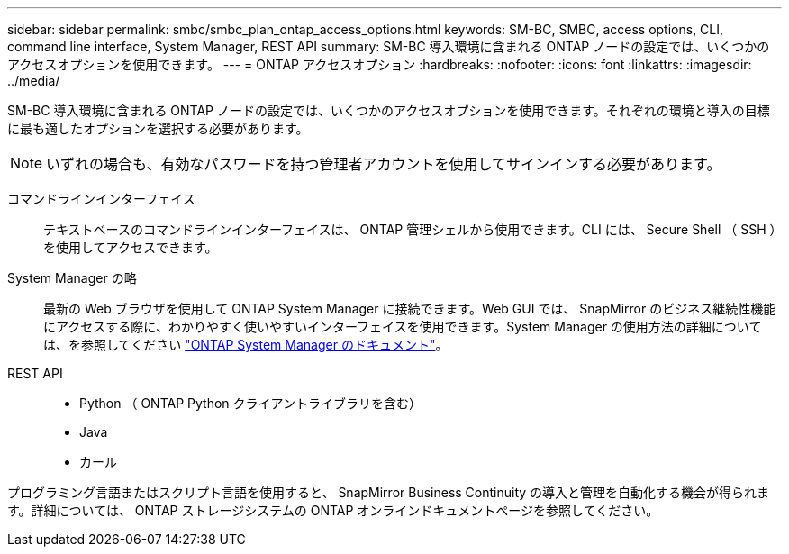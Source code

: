 ---
sidebar: sidebar 
permalink: smbc/smbc_plan_ontap_access_options.html 
keywords: SM-BC, SMBC, access options, CLI, command line interface, System Manager, REST API 
summary: SM-BC 導入環境に含まれる ONTAP ノードの設定では、いくつかのアクセスオプションを使用できます。 
---
= ONTAP アクセスオプション
:hardbreaks:
:nofooter: 
:icons: font
:linkattrs: 
:imagesdir: ../media/


[role="lead"]
SM-BC 導入環境に含まれる ONTAP ノードの設定では、いくつかのアクセスオプションを使用できます。それぞれの環境と導入の目標に最も適したオプションを選択する必要があります。


NOTE: いずれの場合も、有効なパスワードを持つ管理者アカウントを使用してサインインする必要があります。

コマンドラインインターフェイス:: テキストベースのコマンドラインインターフェイスは、 ONTAP 管理シェルから使用できます。CLI には、 Secure Shell （ SSH ）を使用してアクセスできます。
System Manager の略:: 最新の Web ブラウザを使用して ONTAP System Manager に接続できます。Web GUI では、 SnapMirror のビジネス継続性機能にアクセスする際に、わかりやすく使いやすいインターフェイスを使用できます。System Manager の使用方法の詳細については、を参照してください https://docs.netapp.com/us-en/ontap/["ONTAP System Manager のドキュメント"^]。
REST API::
+
--
* Python （ ONTAP Python クライアントライブラリを含む）
* Java
* カール


--


プログラミング言語またはスクリプト言語を使用すると、 SnapMirror Business Continuity の導入と管理を自動化する機会が得られます。詳細については、 ONTAP ストレージシステムの ONTAP オンラインドキュメントページを参照してください。
